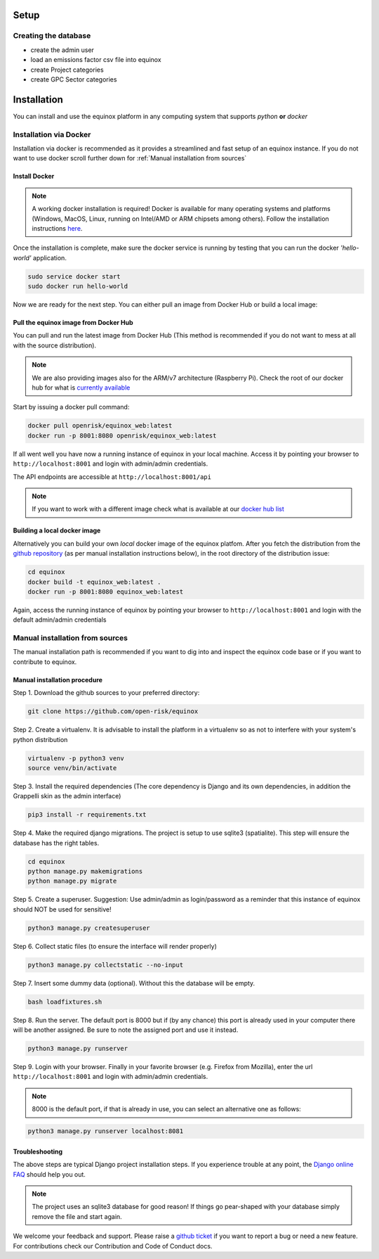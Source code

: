 Setup
=====================

Creating the database
----------------------

* create the admin user
* load an emissions factor csv file into equinox
* create Project categories
* create GPC Sector categories


Installation
=======================
You can install and use the equinox platform in any computing system that supports *python* **or** *docker*


Installation via Docker
-----------------------
Installation via docker is recommended as it provides a streamlined and fast setup of an equinox instance. If you do not want to use docker scroll further down for :ref:`Manual installation from sources`

Install Docker
~~~~~~~~~~~~~~

.. note:: A working docker installation is required! Docker is available for many operating systems and platforms (Windows, MacOS, Linux, running on Intel/AMD or ARM chipsets among others). Follow the installation instructions `here <https://docs.docker.com/engine/install/>`_.

Once the installation is complete, make sure the docker service is running by testing that you can run the docker *'hello-world'* application.

.. code:: bash

    sudo service docker start
    sudo docker run hello-world

Now we are ready for the next step. You can either pull an image from Docker Hub or build a local image:

Pull the equinox image from Docker Hub
~~~~~~~~~~~~~~~~~~~~~~~~~~~~~~~~~~~~~~

You can pull and run the latest image from Docker Hub (This method is recommended if you do not want to mess at all with the source distribution).

.. note:: We are also providing images also for the ARM/v7 architecture (Raspberry Pi). Check the root of our docker hub for what is `currently available <https://hub.docker.com/u/openrisk>`_

Start by issuing a docker pull command:

.. code:: bash

    docker pull openrisk/equinox_web:latest
    docker run -p 8001:8080 openrisk/equinox_web:latest

If all went well you have now a running instance of equinox in your local machine. Access it by pointing your browser to ``http://localhost:8001`` and login with admin/admin credentials.

The API endpoints are accessible at ``http://localhost:8001/api``

.. note:: If you want to work with a different image check what is available at our `docker hub list <https://hub.docker.com/repository/docker/openrisk/equinox_web>`_

Building a local docker image
~~~~~~~~~~~~~~~~~~~~~~~~~~~~~~
Alternatively you can build your own *local* docker image of the equinox platfom. After you fetch the distribution from the `github repository <https://github.com/open-risk/equinox>`_ (as per manual installation instructions below), in the root directory of the distribution issue:

.. code:: bash

    cd equinox
    docker build -t equinox_web:latest .
    docker run -p 8001:8080 equinox_web:latest

Again, access the running instance of equinox by pointing your browser to ``http://localhost:8001`` and login with the default admin/admin credentials


Manual installation from sources
--------------------------------
The manual installation path is recommended if you want to dig into and inspect the equinox code base or if you want to contribute to equinox.



Manual installation procedure
~~~~~~~~~~~~~~~~~~~~~~~~~~~~~~

Step 1. Download the github sources to your preferred directory:

.. code:: bash

    git clone https://github.com/open-risk/equinox

Step 2. Create a virtualenv. It is advisable to install the platform in a virtualenv so as not to interfere with your system's python distribution

.. code:: bash

    virtualenv -p python3 venv
    source venv/bin/activate

Step 3. Install the required dependencies (The core dependency is Django and its own dependencies, in addition the Grappelli skin as the admin interface)

.. code:: bash

    pip3 install -r requirements.txt

Step 4. Make the required django migrations. The project is setup to use sqlite3 (spatialite). This step will ensure the database has the right tables.

.. code:: bash

    cd equinox
    python manage.py makemigrations
    python manage.py migrate

Step 5. Create a superuser. Suggestion: Use admin/admin as login/password as a reminder that this instance of equinox should NOT be used for sensitive!

.. code:: bash

    python3 manage.py createsuperuser

Step 6. Collect static files (to ensure the interface will render properly)

.. code:: bash

    python3 manage.py collectstatic --no-input

Step 7. Insert some dummy data (optional). Without this the database will be empty.

.. code:: bash

    bash loadfixtures.sh

Step 8. Run the server. The default port is 8000 but if (by any chance) this port is already used in your computer there will be another assigned. Be sure to note the assigned port and use it instead.

.. code:: bash

    python3 manage.py runserver

Step 9. Login with your browser. Finally in your favorite browser (e.g. Firefox from Mozilla), enter the url ``http://localhost:8001`` and login with admin/admin credentials.

.. note:: 8000 is the default port, if that is already in use, you can select an alternative one as follows:


.. code:: bash

    python3 manage.py runserver localhost:8081


Troubleshooting
~~~~~~~~~~~~~~~~~~~~~~

The above steps are typical Django project installation steps. If you experience trouble at any point, the `Django online FAQ <https://docs.djangoproject.com/en/3.1/faq/>`_ should help you out.

.. Note:: The project uses an sqlite3 database for good reason! If things go pear-shaped with your database simply remove the file and start again.


We welcome your feedback and support. Please raise a `github ticket <https://github.com/open-risk/equinox/issues>`_ if you want to report a bug or need a new feature. For contributions check our Contribution and Code of Conduct docs.